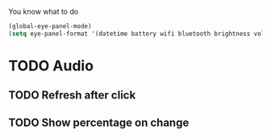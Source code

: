 You know what to do

#+begin_src emacs-lisp
(global-eye-panel-mode)
(setq eye-panel-format '(datetime battery wifi bluetooth brightness volume))
#+end_src

* TODO Audio
** TODO Refresh after click
** TODO Show percentage on change
